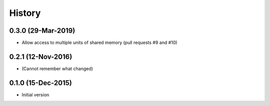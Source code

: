 .. :changelog:

History
=======

0.3.0 (29-Mar-2019)
---------------------
* Allow access to multiple units of shared memory (pull requests #9 and #10)

0.2.1 (12-Nov-2016)
---------------------
* (Cannot remember what changed)

0.1.0 (15-Dec-2015)
---------------------
* Initial version

